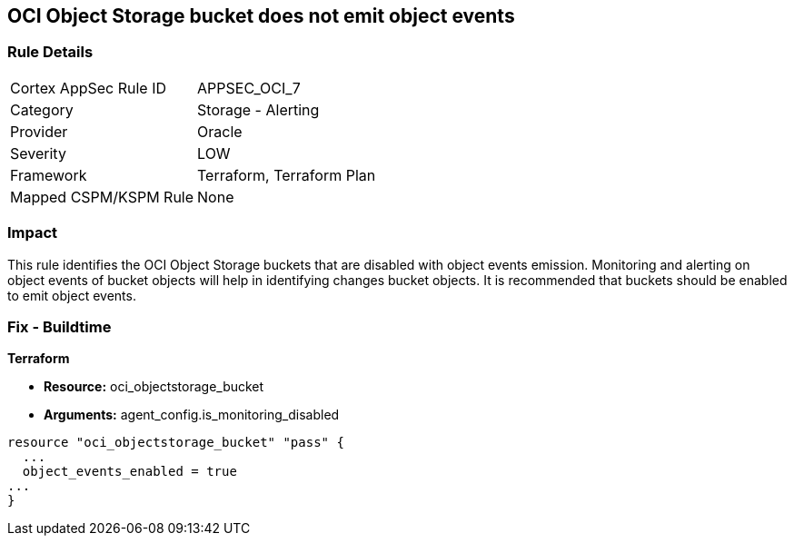 == OCI Object Storage bucket does not emit object events


=== Rule Details

[cols="1,2"]
|===
|Cortex AppSec Rule ID |APPSEC_OCI_7
|Category |Storage - Alerting
|Provider |Oracle
|Severity |LOW
|Framework |Terraform, Terraform Plan
|Mapped CSPM/KSPM Rule |None
|===


=== Impact
This rule identifies the OCI Object Storage buckets that are disabled with object events emission.
Monitoring and alerting on object events of bucket objects will help in identifying changes bucket objects.
It is recommended that buckets should be enabled to emit object events.

////
=== Fix - Runtime


* OCI Console* 



. Login to the OCI Console

. Type the resource reported in the alert into the Search box at the top of the Console.

. Click the resource reported in the alert from the Resources submenu

. Next to Emit Object Events, click Edit.

. In the dialog box, select  EMIT OBJECT EVENTS (to enable).

. Click Save Changes.
////

=== Fix - Buildtime


*Terraform* 


* *Resource:* oci_objectstorage_bucket
* *Arguments:* agent_config.is_monitoring_disabled


[source,go]
----
resource "oci_objectstorage_bucket" "pass" {
  ...
  object_events_enabled = true
...
}
----

